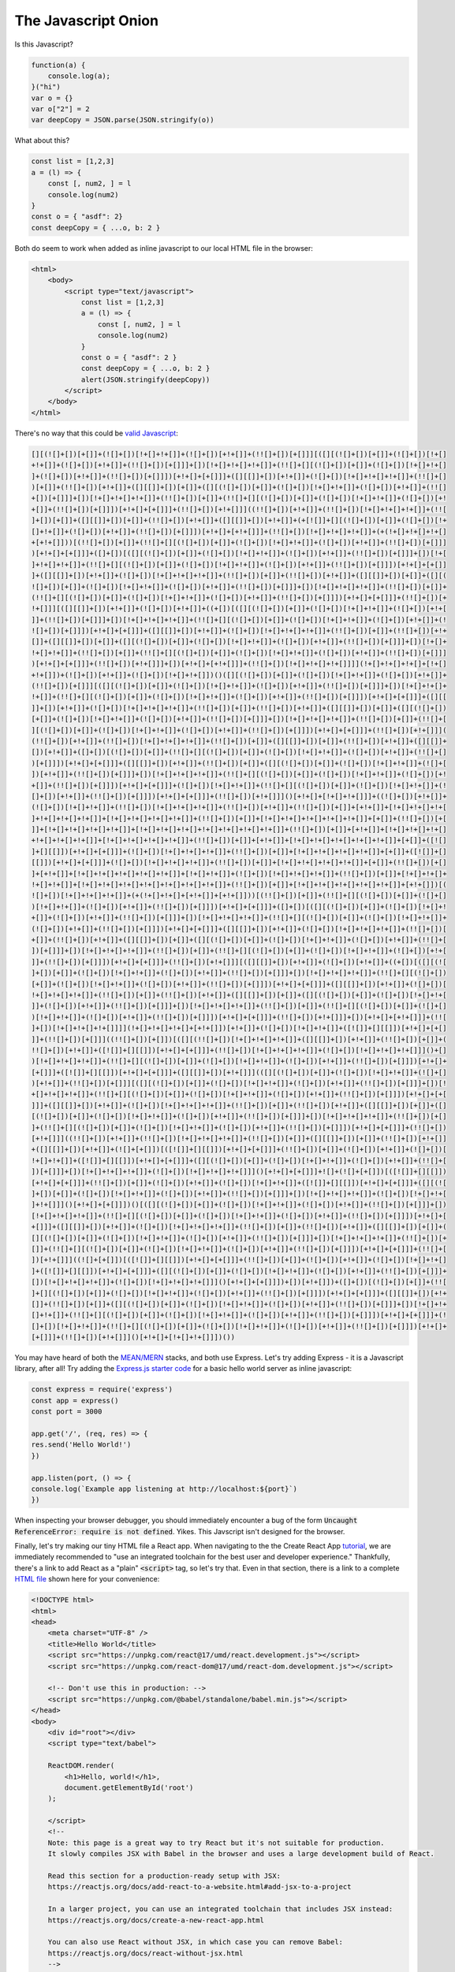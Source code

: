 *********************
The Javascript Onion
*********************

Is this Javascript?

.. code-block:: javascript

    function(a) {
        console.log(a);
    }("hi")
    var o = {}
    var o["2"] = 2
    var deepCopy = JSON.parse(JSON.stringify(o))

What about this?

.. code-block:: javascript

    const list = [1,2,3]
    a = (l) => {
        const [, num2, ] = l
        console.log(num2)
    }
    const o = { "asdf": 2} 
    const deepCopy = { ...o, b: 2 }

Both do seem to work when added as inline javascript to
our local HTML file in the browser:

.. code-block:: html

    <html>
        <body>
            <script type="text/javascript">
                const list = [1,2,3]
                a = (l) => {
                    const [, num2, ] = l
                    console.log(num2)
                }
                const o = { "asdf": 2 } 
                const deepCopy = { ...o, b: 2 }
                alert(JSON.stringify(deepCopy))
            </script>
        </body>
    </html>

There's no way that this could be `valid Javascript <https://github.com/aemkei/jsfuck/blob/master/jsfuck.js>`_:

.. code-block:: javascript

    [][(![]+[])[+[]]+(![]+[])[!+[]+!+[]]+(![]+[])[+!+[]]+(!![]+[])[+[]]][([][(![]+[])[+[]]+(![]+[])[!+[]
    +!+[]]+(![]+[])[+!+[]]+(!![]+[])[+[]]]+[])[!+[]+!+[]+!+[]]+(!![]+[][(![]+[])[+[]]+(![]+[])[!+[]+!+[]
    ]+(![]+[])[+!+[]]+(!![]+[])[+[]]])[+!+[]+[+[]]]+([][[]]+[])[+!+[]]+(![]+[])[!+[]+!+[]+!+[]]+(!![]+[]
    )[+[]]+(!![]+[])[+!+[]]+([][[]]+[])[+[]]+([][(![]+[])[+[]]+(![]+[])[!+[]+!+[]]+(![]+[])[+!+[]]+(!![]
    +[])[+[]]]+[])[!+[]+!+[]+!+[]]+(!![]+[])[+[]]+(!![]+[][(![]+[])[+[]]+(![]+[])[!+[]+!+[]]+(![]+[])[+!
    +[]]+(!![]+[])[+[]]])[+!+[]+[+[]]]+(!![]+[])[+!+[]]]((!![]+[])[+!+[]]+(!![]+[])[!+[]+!+[]+!+[]]+(!![
    ]+[])[+[]]+([][[]]+[])[+[]]+(!![]+[])[+!+[]]+([][[]]+[])[+!+[]]+(+[![]]+[][(![]+[])[+[]]+(![]+[])[!+
    []+!+[]]+(![]+[])[+!+[]]+(!![]+[])[+[]]])[+!+[]+[+!+[]]]+(!![]+[])[!+[]+!+[]+!+[]]+(+(!+[]+!+[]+!+[]
    +[+!+[]]))[(!![]+[])[+[]]+(!![]+[][(![]+[])[+[]]+(![]+[])[!+[]+!+[]]+(![]+[])[+!+[]]+(!![]+[])[+[]]]
    )[+!+[]+[+[]]]+([]+[])[([][(![]+[])[+[]]+(![]+[])[!+[]+!+[]]+(![]+[])[+!+[]]+(!![]+[])[+[]]]+[])[!+[
    ]+!+[]+!+[]]+(!![]+[][(![]+[])[+[]]+(![]+[])[!+[]+!+[]]+(![]+[])[+!+[]]+(!![]+[])[+[]]])[+!+[]+[+[]]
    ]+([][[]]+[])[+!+[]]+(![]+[])[!+[]+!+[]+!+[]]+(!![]+[])[+[]]+(!![]+[])[+!+[]]+([][[]]+[])[+[]]+([][(
    ![]+[])[+[]]+(![]+[])[!+[]+!+[]]+(![]+[])[+!+[]]+(!![]+[])[+[]]]+[])[!+[]+!+[]+!+[]]+(!![]+[])[+[]]+
    (!![]+[][(![]+[])[+[]]+(![]+[])[!+[]+!+[]]+(![]+[])[+!+[]]+(!![]+[])[+[]]])[+!+[]+[+[]]]+(!![]+[])[+
    !+[]]][([][[]]+[])[+!+[]]+(![]+[])[+!+[]]+((+[])[([][(![]+[])[+[]]+(![]+[])[!+[]+!+[]]+(![]+[])[+!+[
    ]]+(!![]+[])[+[]]]+[])[!+[]+!+[]+!+[]]+(!![]+[][(![]+[])[+[]]+(![]+[])[!+[]+!+[]]+(![]+[])[+!+[]]+(!
    ![]+[])[+[]]])[+!+[]+[+[]]]+([][[]]+[])[+!+[]]+(![]+[])[!+[]+!+[]+!+[]]+(!![]+[])[+[]]+(!![]+[])[+!+
    []]+([][[]]+[])[+[]]+([][(![]+[])[+[]]+(![]+[])[!+[]+!+[]]+(![]+[])[+!+[]]+(!![]+[])[+[]]]+[])[!+[]+
    !+[]+!+[]]+(!![]+[])[+[]]+(!![]+[][(![]+[])[+[]]+(![]+[])[!+[]+!+[]]+(![]+[])[+!+[]]+(!![]+[])[+[]]]
    )[+!+[]+[+[]]]+(!![]+[])[+!+[]]]+[])[+!+[]+[+!+[]]]+(!![]+[])[!+[]+!+[]+!+[]]]](!+[]+!+[]+!+[]+[!+[]
    +!+[]])+(![]+[])[+!+[]]+(![]+[])[!+[]+!+[]])()([][(![]+[])[+[]]+(![]+[])[!+[]+!+[]]+(![]+[])[+!+[]]+
    (!![]+[])[+[]]][([][(![]+[])[+[]]+(![]+[])[!+[]+!+[]]+(![]+[])[+!+[]]+(!![]+[])[+[]]]+[])[!+[]+!+[]+
    !+[]]+(!![]+[][(![]+[])[+[]]+(![]+[])[!+[]+!+[]]+(![]+[])[+!+[]]+(!![]+[])[+[]]])[+!+[]+[+[]]]+([][[
    ]]+[])[+!+[]]+(![]+[])[!+[]+!+[]+!+[]]+(!![]+[])[+[]]+(!![]+[])[+!+[]]+([][[]]+[])[+[]]+([][(![]+[])
    [+[]]+(![]+[])[!+[]+!+[]]+(![]+[])[+!+[]]+(!![]+[])[+[]]]+[])[!+[]+!+[]+!+[]]+(!![]+[])[+[]]+(!![]+[
    ][(![]+[])[+[]]+(![]+[])[!+[]+!+[]]+(![]+[])[+!+[]]+(!![]+[])[+[]]])[+!+[]+[+[]]]+(!![]+[])[+!+[]]](
    (!![]+[])[+!+[]]+(!![]+[])[!+[]+!+[]+!+[]]+(!![]+[])[+[]]+([][[]]+[])[+[]]+(!![]+[])[+!+[]]+([][[]]+
    [])[+!+[]]+([]+[])[(![]+[])[+[]]+(!![]+[][(![]+[])[+[]]+(![]+[])[!+[]+!+[]]+(![]+[])[+!+[]]+(!![]+[]
    )[+[]]])[+!+[]+[+[]]]+([][[]]+[])[+!+[]]+(!![]+[])[+[]]+([][(![]+[])[+[]]+(![]+[])[!+[]+!+[]]+(![]+[
    ])[+!+[]]+(!![]+[])[+[]]]+[])[!+[]+!+[]+!+[]]+(!![]+[][(![]+[])[+[]]+(![]+[])[!+[]+!+[]]+(![]+[])[+!
    +[]]+(!![]+[])[+[]]])[+!+[]+[+[]]]+(![]+[])[!+[]+!+[]]+(!![]+[][(![]+[])[+[]]+(![]+[])[!+[]+!+[]]+(!
    []+[])[+!+[]]+(!![]+[])[+[]]])[+!+[]+[+[]]]+(!![]+[])[+!+[]]]()[+!+[]+[!+[]+!+[]]]+((![]+[])[+!+[]]+
    (![]+[])[!+[]+!+[]]+(!![]+[])[!+[]+!+[]+!+[]]+(!![]+[])[+!+[]]+(!![]+[])[+[]]+[+!+[]]+[!+[]+!+[]+!+[
    ]+!+[]+!+[]+!+[]]+[!+[]+!+[]+!+[]+!+[]]+(!![]+[])[+[]]+[!+[]+!+[]+!+[]+!+[]+!+[]]+[+[]]+(!![]+[])[+[
    ]]+[!+[]+!+[]+!+[]+!+[]]+[!+[]+!+[]+!+[]+!+[]+!+[]+!+[]+!+[]]+(!![]+[])[+[]]+[+!+[]]+[!+[]+!+[]+!+[]
    +!+[]+!+[]+!+[]]+[!+[]+!+[]+!+[]+!+[]]+(!![]+[])[+[]]+[+!+[]]+[!+[]+!+[]+!+[]+!+[]+!+[]]+[+[]]+([![]
    ]+[][[]])[+!+[]+[+[]]]+(![]+[])[!+[]+!+[]+!+[]]+(!![]+[])[+[]]+[!+[]+!+[]+!+[]+!+[]]+[+[]]+([![]]+[]
    [[]])[+!+[]+[+[]]]+(![]+[])[!+[]+!+[]+!+[]]+(!![]+[])[+[]]+[!+[]+!+[]+!+[]+!+[]]+[+[]]+(!![]+[])[+[]
    ]+[+!+[]]+[!+[]+!+[]+!+[]+!+[]+!+[]]+[!+[]+!+[]]+(![]+[])[!+[]+!+[]+!+[]]+(!![]+[])[+[]]+[!+[]+!+[]+
    !+[]+!+[]]+[!+[]+!+[]+!+[]+!+[]+!+[]+!+[]+!+[]]+(!![]+[])[+[]]+[!+[]+!+[]+!+[]+!+[]+!+[]]+[+!+[]])[(
    ![]+[])[!+[]+!+[]+!+[]]+(+(!+[]+!+[]+[+!+[]]+[+!+[]]))[(!![]+[])[+[]]+(!![]+[][(![]+[])[+[]]+(![]+[]
    )[!+[]+!+[]]+(![]+[])[+!+[]]+(!![]+[])[+[]]])[+!+[]+[+[]]]+([]+[])[([][(![]+[])[+[]]+(![]+[])[!+[]+!
    +[]]+(![]+[])[+!+[]]+(!![]+[])[+[]]]+[])[!+[]+!+[]+!+[]]+(!![]+[][(![]+[])[+[]]+(![]+[])[!+[]+!+[]]+
    (![]+[])[+!+[]]+(!![]+[])[+[]]])[+!+[]+[+[]]]+([][[]]+[])[+!+[]]+(![]+[])[!+[]+!+[]+!+[]]+(!![]+[])[
    +[]]+(!![]+[])[+!+[]]+([][[]]+[])[+[]]+([][(![]+[])[+[]]+(![]+[])[!+[]+!+[]]+(![]+[])[+!+[]]+(!![]+[
    ])[+[]]]+[])[!+[]+!+[]+!+[]]+(!![]+[])[+[]]+(!![]+[][(![]+[])[+[]]+(![]+[])[!+[]+!+[]]+(![]+[])[+!+[
    ]]+(!![]+[])[+[]]])[+!+[]+[+[]]]+(!![]+[])[+!+[]]][([][[]]+[])[+!+[]]+(![]+[])[+!+[]]+((+[])[([][(![
    ]+[])[+[]]+(![]+[])[!+[]+!+[]]+(![]+[])[+!+[]]+(!![]+[])[+[]]]+[])[!+[]+!+[]+!+[]]+(!![]+[][(![]+[])
    [+[]]+(![]+[])[!+[]+!+[]]+(![]+[])[+!+[]]+(!![]+[])[+[]]])[+!+[]+[+[]]]+([][[]]+[])[+!+[]]+(![]+[])[
    !+[]+!+[]+!+[]]+(!![]+[])[+[]]+(!![]+[])[+!+[]]+([][[]]+[])[+[]]+([][(![]+[])[+[]]+(![]+[])[!+[]+!+[
    ]]+(![]+[])[+!+[]]+(!![]+[])[+[]]]+[])[!+[]+!+[]+!+[]]+(!![]+[])[+[]]+(!![]+[][(![]+[])[+[]]+(![]+[]
    )[!+[]+!+[]]+(![]+[])[+!+[]]+(!![]+[])[+[]]])[+!+[]+[+[]]]+(!![]+[])[+!+[]]]+[])[+!+[]+[+!+[]]]+(!![
    ]+[])[!+[]+!+[]+!+[]]]](!+[]+!+[]+!+[]+[+!+[]])[+!+[]]+(![]+[])[!+[]+!+[]]+([![]]+[][[]])[+!+[]+[+[]
    ]]+(!![]+[])[+[]]]((!![]+[])[+[]])[([][(!![]+[])[!+[]+!+[]+!+[]]+([][[]]+[])[+!+[]]+(!![]+[])[+[]]+(
    !![]+[])[+!+[]]+([![]]+[][[]])[+!+[]+[+[]]]+(!![]+[])[!+[]+!+[]+!+[]]+(![]+[])[!+[]+!+[]+!+[]]]()+[]
    )[!+[]+!+[]+!+[]]+(!![]+[][(![]+[])[+[]]+(![]+[])[!+[]+!+[]]+(![]+[])[+!+[]]+(!![]+[])[+[]]])[+!+[]+
    [+[]]]+([![]]+[][[]])[+!+[]+[+[]]]+([][[]]+[])[+!+[]]](([][(![]+[])[+[]]+(![]+[])[!+[]+!+[]]+(![]+[]
    )[+!+[]]+(!![]+[])[+[]]][([][(![]+[])[+[]]+(![]+[])[!+[]+!+[]]+(![]+[])[+!+[]]+(!![]+[])[+[]]]+[])[!
    +[]+!+[]+!+[]]+(!![]+[][(![]+[])[+[]]+(![]+[])[!+[]+!+[]]+(![]+[])[+!+[]]+(!![]+[])[+[]]])[+!+[]+[+[
    ]]]+([][[]]+[])[+!+[]]+(![]+[])[!+[]+!+[]+!+[]]+(!![]+[])[+[]]+(!![]+[])[+!+[]]+([][[]]+[])[+[]]+([]
    [(![]+[])[+[]]+(![]+[])[!+[]+!+[]]+(![]+[])[+!+[]]+(!![]+[])[+[]]]+[])[!+[]+!+[]+!+[]]+(!![]+[])[+[]
    ]+(!![]+[][(![]+[])[+[]]+(![]+[])[!+[]+!+[]]+(![]+[])[+!+[]]+(!![]+[])[+[]]])[+!+[]+[+[]]]+(!![]+[])
    [+!+[]]]((!![]+[])[+!+[]]+(!![]+[])[!+[]+!+[]+!+[]]+(!![]+[])[+[]]+([][[]]+[])[+[]]+(!![]+[])[+!+[]]
    +([][[]]+[])[+!+[]]+(![]+[+[]])[([![]]+[][[]])[+!+[]+[+[]]]+(!![]+[])[+[]]+(![]+[])[+!+[]]+(![]+[])[
    !+[]+!+[]]+([![]]+[][[]])[+!+[]+[+[]]]+([][(![]+[])[+[]]+(![]+[])[!+[]+!+[]]+(![]+[])[+!+[]]+(!![]+[
    ])[+[]]]+[])[!+[]+!+[]+!+[]]+(![]+[])[!+[]+!+[]+!+[]]]()[+!+[]+[+[]]]+![]+(![]+[+[]])[([![]]+[][[]])
    [+!+[]+[+[]]]+(!![]+[])[+[]]+(![]+[])[+!+[]]+(![]+[])[!+[]+!+[]]+([![]]+[][[]])[+!+[]+[+[]]]+([][(![
    ]+[])[+[]]+(![]+[])[!+[]+!+[]]+(![]+[])[+!+[]]+(!![]+[])[+[]]]+[])[!+[]+!+[]+!+[]]+(![]+[])[!+[]+!+[
    ]+!+[]]]()[+!+[]+[+[]]])()[([][(![]+[])[+[]]+(![]+[])[!+[]+!+[]]+(![]+[])[+!+[]]+(!![]+[])[+[]]]+[])
    [!+[]+!+[]+!+[]]+(!![]+[][(![]+[])[+[]]+(![]+[])[!+[]+!+[]]+(![]+[])[+!+[]]+(!![]+[])[+[]]])[+!+[]+[
    +[]]]+([][[]]+[])[+!+[]]+(![]+[])[!+[]+!+[]+!+[]]+(!![]+[])[+[]]+(!![]+[])[+!+[]]+([][[]]+[])[+[]]+(
    [][(![]+[])[+[]]+(![]+[])[!+[]+!+[]]+(![]+[])[+!+[]]+(!![]+[])[+[]]]+[])[!+[]+!+[]+!+[]]+(!![]+[])[+
    []]+(!![]+[][(![]+[])[+[]]+(![]+[])[!+[]+!+[]]+(![]+[])[+!+[]]+(!![]+[])[+[]]])[+!+[]+[+[]]]+(!![]+[
    ])[+!+[]]]((![]+[+[]])[([![]]+[][[]])[+!+[]+[+[]]]+(!![]+[])[+[]]+(![]+[])[+!+[]]+(![]+[])[!+[]+!+[]
    ]+([![]]+[][[]])[+!+[]+[+[]]]+([][(![]+[])[+[]]+(![]+[])[!+[]+!+[]]+(![]+[])[+!+[]]+(!![]+[])[+[]]]+
    [])[!+[]+!+[]+!+[]]+(![]+[])[!+[]+!+[]+!+[]]]()[+!+[]+[+[]]])+[])[+!+[]])+([]+[])[(![]+[])[+[]]+(!![
    ]+[][(![]+[])[+[]]+(![]+[])[!+[]+!+[]]+(![]+[])[+!+[]]+(!![]+[])[+[]]])[+!+[]+[+[]]]+([][[]]+[])[+!+
    []]+(!![]+[])[+[]]+([][(![]+[])[+[]]+(![]+[])[!+[]+!+[]]+(![]+[])[+!+[]]+(!![]+[])[+[]]]+[])[!+[]+!+
    []+!+[]]+(!![]+[][(![]+[])[+[]]+(![]+[])[!+[]+!+[]]+(![]+[])[+!+[]]+(!![]+[])[+[]]])[+!+[]+[+[]]]+(!
    []+[])[!+[]+!+[]]+(!![]+[][(![]+[])[+[]]+(![]+[])[!+[]+!+[]]+(![]+[])[+!+[]]+(!![]+[])[+[]]])[+!+[]+
    [+[]]]+(!![]+[])[+!+[]]]()[+!+[]+[!+[]+!+[]]])())

You may have heard of both the 
`MEAN/MERN <https://en.wikipedia.org/wiki/MEAN_(solution_stack)>`_ stacks, and both use Express.
Let's try adding Express - it is a Javascript library, after all! Try adding the
`Express.js starter code <https://expressjs.com/en/starter/hello-world.html>`_
for a basic hello world server as inline 
javascript:


.. code-block:: javascript

    const express = require('express')
    const app = express()
    const port = 3000

    app.get('/', (req, res) => {
    res.send('Hello World!')
    })

    app.listen(port, () => {
    console.log(`Example app listening at http://localhost:${port}`)
    })

When inspecting your browser debugger, you should immediately 
encounter a bug of the form :code:`Uncaught ReferenceError: require is not defined`.
Yikes. This Javscript isn't designed for the browser.

Finally, let's try making our tiny HTML file a React app. When navigating to the
the Create React App `tutorial <https://reactjs.org/docs/create-a-new-react-app.html#create-react-app>`_,
we are immediately recommended to "use an integrated toolchain for the best user and developer experience."
Thankfully, there's a link to add React as a "plain" :code:`<script>` tag,
so let's try that. Even in that section, there is a link to a complete `HTML file <https://raw.githubusercontent.com/reactjs/reactjs.org/master/static/html/single-file-example.html>`_
shown here for your convenience:

.. code-block:: html

    <!DOCTYPE html>
    <html>
    <head>
        <meta charset="UTF-8" />
        <title>Hello World</title>
        <script src="https://unpkg.com/react@17/umd/react.development.js"></script>
        <script src="https://unpkg.com/react-dom@17/umd/react-dom.development.js"></script>

        <!-- Don't use this in production: -->
        <script src="https://unpkg.com/@babel/standalone/babel.min.js"></script>
    </head>
    <body>
        <div id="root"></div>
        <script type="text/babel">

        ReactDOM.render(
            <h1>Hello, world!</h1>,
            document.getElementById('root')
        );

        </script>
        <!--
        Note: this page is a great way to try React but it's not suitable for production.
        It slowly compiles JSX with Babel in the browser and uses a large development build of React.

        Read this section for a production-ready setup with JSX:
        https://reactjs.org/docs/add-react-to-a-website.html#add-jsx-to-a-project

        In a larger project, you can use an integrated toolchain that includes JSX instead:
        https://reactjs.org/docs/create-a-new-react-app.html

        You can also use React without JSX, in which case you can remove Babel:
        https://reactjs.org/docs/react-without-jsx.html
        -->
    </body>
    </html>

Even after we parse through all the warnings that this isn't suited
for production, we see that it "slowly compiles JSX with Babel." There
also looks to be HTML within the javascript section of the app. The
:code:`<script>` tag also doesn't pretend that it's javascript anymore:
it is allegedly "text/babel."

What on earth does this mean? Welcome to the Javascript Onion.

==================
Vanilla Javascript
==================

As the web grew in popularity, websites wanted to be able to run
code that would execute in the browser. `Netscape <https://en.wikipedia.org/wiki/Netscape>`_,
an early web browser, designed a programming language called Javascript
that could be included in webpages and then executed in the browser.
This language caught on, and other browsers started to support Javascript.
Now, Javascript
is the single most popular programming language according to the latest
`Stack Overflow Developer Survey <https://insights.stackoverflow.com/survey/2020#most-popular-technologies>`_.
As a result, `ecma <https://en.wikipedia.org/wiki/Ecma_International>`_ maintains
a set of public standards around Javascript, which the browsers use
to continuously update their own JS interepreters. These standards
get frequuently updated and often add new features that the
browsers eventually support. This ECMAScript-compliant JS *should*
be able to be run via inline :code:`<script>` tags out of the box
in the latest browsers.

A far more comprehensive introduction to Javascript as a whole
can be found on the `MDN Web Docs <https://developer.mozilla.org/en-US/docs/Web/JavaScript/Guide>`_.


=======
Node.js
=======
Javascript (and web technologies more broadly) have become so popular
that developers wanted to write Javascript code across all aspects
their software stack. Instead of just having Javascript run just in
the browser, why not be able to run Javascript as a *process*? `Node.js <https://nodejs.org/en/>`_
allows you to write scripts and servers in Javascript.

Once you install node, you can :code:`node` to open up a Node interpreter.
Here, you can run Javascript that doesn't involve browser interactions.
For example, :code:`alert('hi')` no longer makes sense here. :math:`console.log('hi')`,
however, does still work. Since Express is a framework to help run a 
web server, and web servers run as processes, Express is meant to be 
run in Node. We can thus try running the Express starter code given above
in a file :code:`server.js` and then running :code:`node server.js` in the
terminal:

.. code-block:: console

    $ node server.js
    internal/modules/cjs/loader.js:883
        throw err;
        ^

    Error: Cannot find module 'express'

Interestingly, we no longer are experiencing the :code:`Uncaught ReferenceError`,
so we are getting closer. Our remaining issue is that this
third-party Express framework is a "module" that Node doesn't understand.
Thankfully, Node.js comes with an excellent package manager
that is mysteriously named "npm". You can check out their
`homepage <https://www.npmjs.com>`_ to see some possibilities regarding
the meaning of the acronym. Regardless, to manage third-party libraries,
we need to make this one little script an npm package, even if we
don't plan on publishing this package publicly.

.. code-block:: console

    $ npm init
    This utility will walk you through creating a package.json file.
    It only covers the most common items, and tries to guess sensible defaults.

    See `npm help init` for definitive documentation on these fields
    and exactly what they do.

    Use `npm install <pkg>` afterwards to install a package and
    save it as a dependency in the package.json file.
    This utility will walk you through creating a package.json file.
    It only covers the most common items, and tries to guess sensible defaults.

    See `npm help init` for definitive documentation on these fields
    and exactly what they do.

    Use `npm install <pkg>` afterwards to install a package and
    save it as a dependency in the package.json file.

    Press ^C at any time to quit.
    package name: (guides)
    version: (1.0.0)
    description:
    entry point: (server.js)
    test command:
    git repository: (https://github.com/codethechange/guides)
    keywords:
    author:
    license: (ISC)
    About to write to ./package.json:

    {
    "name": "guides",
    "version": "1.0.0",
    "description": "=================================== Guides for Stanford Code the Change ===================================",
    "main": "server.js",
    "scripts": {
        "test": "echo \"Error: no test specified\" && exit 1",
        "start": "node server.js"
    },
    "repository": {
        "type": "git",
        "url": "git+https://github.com/codethechange/guides.git"
    },
    "author": "",
    "license": "ISC",
    "bugs": {
        "url": "https://github.com/codethechange/guides/issues"
    },
    "homepage": "https://github.com/codethechange/guides#readme"
    }


    Is this OK? (yes) yes

And voila! Inspecting our current directory reveals that a somewhat auto-generated
:code:`package.json` file was creaed for our convenience. The :code:`scripts`
field of this JSON file even automatically created some default commands for us:

.. code-block:: console

    $ npm run start

    > guides@1.0.0 start
    > node server.js

    internal/modules/cjs/loader.js:883
        throw err;
        ^

    Error: Cannot find module 'express'

As the handy npm output recommended for us, let's install
packages via :code:`npm install express`. 


.. note:: It is important to make
    sure that you verify the package name corresponds to the actual software
    you are interested in using.
    For example, the express package can be viewable from the 
    `npm package registry <https://www.npmjs.com/package/express>`_. Be sure
    to check out our guide on `securing open source software <guides/guide_securing_oss.html>`_ for more information.


.. code-block:: console

    $ npm install express

    > guides@1.0.0 start
    > node server.js

    internal/modules/cjs/loader.js:883
        throw err;
        ^

    Error: Cannot find module 'express'

We should now be able to run this :code:`server.js` file and be able to
visit http://localhost:3000:

.. code-block:: console

    $ npm run start

    > guides@1.0.0 start
    > node server.js

    Example app listening at http://localhost:3000

=============================
ES6, Babel, and Transpilation
=============================

As we go back to the browser, you may have noticed an issue
with continuously updating standards: browsers have to send
updates to all their users so that all client-side browsers
can execute the newest features of Javascript. Inevitably, 
there will be users with outdated browsers that are incapable
of running modern versions of Javascript.

One especially big version change was ECMAScript 2015, or ES6.
The :code:`let` keyword and arrow function notation from the
second code snippet are part of ES6. The spread operator in 
the :code:`deepCopy` line is from ES9.

Thankfully, these language additions do not change
the expressivity of the language and can be viewed as
syntactic sugar. `Babel <https://babeljs.io/docs/en/usage>`_ is
a JS framework that helps convert your modern Javascript
code into Javascript that is compliannt with the old
ECMAscript standards so that it can be run out of the box.

We will will see this in action on our modern :code:`server.js`
file that uses arrow functions. First, to be clear about what we are
compiling, move :code:`server.js` to its own :code:`src` directory:

.. code-block:: console

    $ mkdir src
    $ mv server.js src

In fact, Babel can perform arbitrary transpilation, which is why
React uses Babel to transform their JSX into pure, native javascript.
Thus, we will want to explicitly tell Babel to transpile this modern
javascript a pre-ECMA2015 world. 

Next, we will install babel, babel's cli, and the default presets,
which include replacing arrow functions. Then, we will use Babel to
transpile our server.js file:

.. code-block:: console

    $ npm install --save-dev @babel/core @babel/cli @babel/preset-env
    $ ./node_modules/.bin/babel src --out-dir lib --presets=@babel/env
    Successfully compiled 1 file with Babel (431ms).
    $ cat lib/server.js
    "use strict";

    var express = require('express');

    var app = express();
    var port = 3000;
    app.get('/', function (req, res) {
    res.send('Hello World!');
    });
    app.listen(port, function () {
    console.log("Example app listening at http://localhost:".concat(port));
    });

Et Voila! Our arrow functions have been replaced with traditional functions.
Be sure to continue reading `here <https://babeljs.io/docs/en/usage>`_ for more information
on how to use Babel.

==========
Typescript
==========
